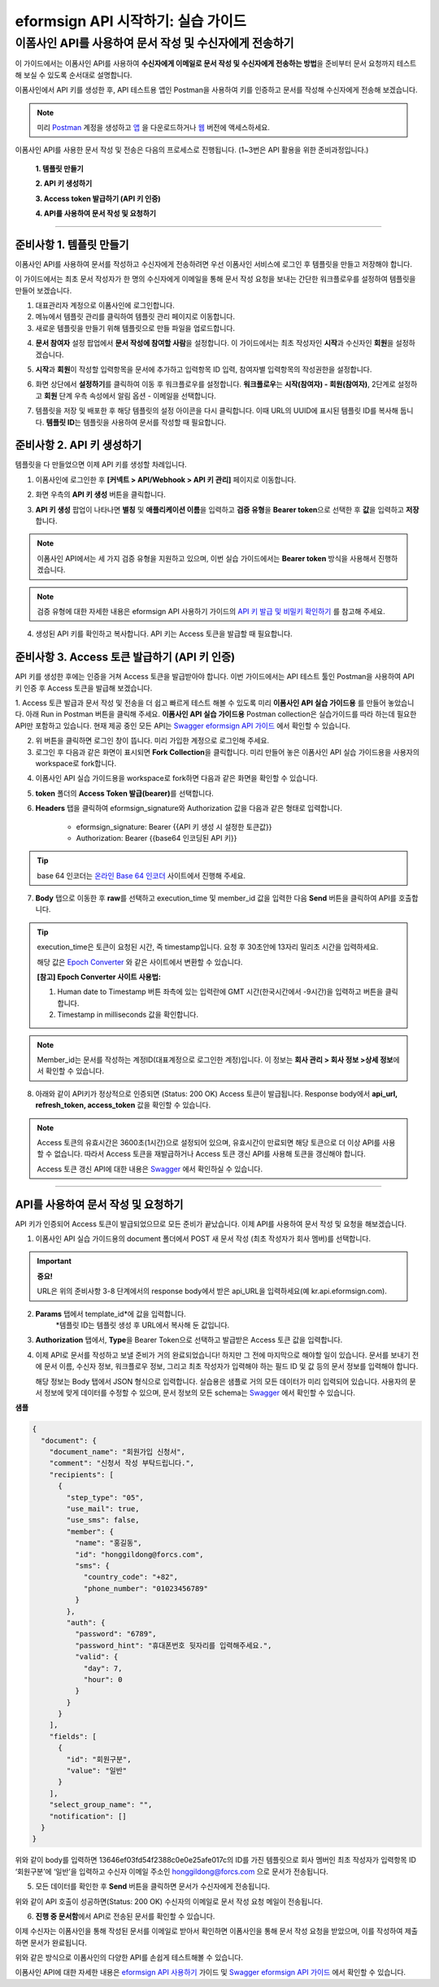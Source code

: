 
-------------------------------------
eformsign API 시작하기: 실습 가이드
-------------------------------------

이폼사인 API를 사용하여 문서 작성 및 수신자에게 전송하기
-------------------------------------------------------------

이 가이드에서는 이폼사인 API를 사용하여 **수신자에게 이메일로 문서 작성 및 수신자에게 전송하는 방법**\ 을 준비부터 문서 요청까지 테스트해 보실 수 있도록 순서대로 설명합니다.

이폼사인에서 API 키를 생성한 후, API 테스트용 앱인 Postman을 사용하여 키를 인증하고 문서를 작성해 수신자에게 전송해 보겠습니다. 

.. note:: 
    
   미리 `Postman <https://identity.getpostman.com/signup?continue=https%3A%2F%2Fgo.postman.co%2Fhome%3Fref_key=IeTVD3pfe8UeAGyvUZcfyj>`_ 계정을 생성하고 `앱 <https://www.postman.com/downloads/>`_ 을 다운로드하거나 `웹 <https://www.postman.com/downloads/>`_ 버전에 액세스하세요.


이폼사인 API를 사용한 문서 작성 및 전송은 다음의 프로세스로 진행됩니다. 
(1~3번은 API 활용을 위한 준비과정입니다.)


    **1. 템플릿 만들기**

    **2. API 키 생성하기**

    **3. Access token 발급하기 (API 키 인증)**

    **4. API를 사용하여 문서 작성 및 요청하기**

-----------------------------------------------------------------------


준비사항 1. 템플릿 만들기 
===========================

이폼사인 API를 사용하여 문서를 작성하고 수신자에게 전송하려면 우선 이폼사인 서비스에 로그인 후 템플릿을 만들고 저장해야 합니다. 

이 가이드에서는 최초 문서 작성자가 한 명의 수신자에게 이메일을 통해 문서 작성 요청을 보내는 간단한 워크플로우를 설정하여 템플릿을 만들어 보겠습니다. 


1. 대표관리자 계정으로 이폼사인에 로그인합니다.
2. 메뉴에서 템플릿 관리를 클릭하여 템플릿 관리 페이지로 이동합니다.
3. 새로운 템플릿을 만들기 위해 템플릿으로 만들 파일을 업로드합니다. 


.. image:: resources/select_template_kr.PNG
    :width: 700
    :alt: 템플릿 관리 메뉴



4. **문서 참여자** 설정 팝업에서 **문서 작성에 참여할 사람**\ 을 설정합니다. 이 가이드에서는 최초 작성자인 **시작**\ 과 수신자인 **회원**\ 을 설정하겠습니다. 

.. image:: resources/participants_kr.PNG
    :width: 300
    :alt: 문서 참여자 팝업



5. **시작**\ 과 **회원**\ 이 작성할 입력항목을 문서에 추가하고 입력항목 ID 입력, 참여자별 입력항목의 작성권한을 설정합니다. 

.. image:: resources/add_fields_kr.PNG
    :width: 700
    :alt: 입력항목 추가



6. 화면 상단에서 **설정하기**\ 를 클릭하여 이동 후 워크플로우를 설정합니다. **워크플로우**\ 는 **시작(참여자) - 회원(참여자)**\ , 2단계로 설정하고 **회원** 단계 우측 속성에서 알림 옵션 - 이메일을 선택합니다.

.. image:: resources/email_notification_kr.PNG
    :width: 700
    :alt: 알림 옵션 - 이메일




7. 템플릿을 저장 및 배포한 후 해당 템플릿의 설정 아이콘을 다시 클릭합니다. 이때 URL의 UUID에 표시된 템플릿 ID를 복사해 둡니다. **템플릿 ID**\ 는 템플릿을 사용하여 문서를 작성할 때 필요합니다. 


.. image:: resources/template_ID_kr_2.PNG
    :width: 700
    :alt: 템플릿 ID





준비사항 2. API 키 생성하기
=============================


템플릿을 다 만들었으면 이제 API 키를 생성할 차례입니다.


1. 이폼사인에 로그인한 후 **[커넥트 > API/Webhook > API 키 관리]** 페이지로 이동합니다.

.. image:: resources/api_webhook_menu_kr.PNG
    :width: 700
    :alt: API/Webhook 메뉴



2. 화면 우측의 **API 키 생성** 버튼을 클릭합니다.

.. image:: resources/api_webhook_page_kr.PNG
    :width: 700
    :alt: API 키 생성 바튼



3. **API 키 생성** 팝업이 나타나면 **별칭** 및 **애플리케이션 이름**\ 을 입력하고 **검증 유형**\ 을 **Bearer token**\ 으로 선택한 후 **값**\ 을 입력하고 **저장**\ 합니다. 

.. note:: 
    
   이폼사인 API에서는 세 가지 검증 유형을 지원하고 있으며, 이번 실습 가이드에서는 **Bearer token** 방식을 사용해서 진행하겠습니다.

.. image:: resources/api_key_popup_kr.PNG
    :width: 300
    :alt: API 키 생성 팝업


.. note:: 
    
   검증 유형에 대한 자세한 내용은 eformsign API 사용하기 가이드의 `API 키 발급 및 비밀키 확인하기 <https://eformsignkr.github.io/developers/help/eformsign_api.html#api>`_ 를 참고해 주세요.

    
4. 생성된 API 키를 확인하고 복사합니다. API 키는 Access 토큰을 발급할 때 필요합니다.

.. image:: resources/api_key_kr.PNG
    :width: 700
    :alt: API 키



준비사항 3. Access 토큰 발급하기 (API 키 인증)
=================================================

API 키를 생성한 후에는 인증을 거쳐 Access 토큰을 발급받아야 합니다. 이번 가이드에서는 API 테스트 툴인 Postman을 사용하여 API 키 인증 후 Access 토큰을 발급해 보겠습니다.

1. Access 토큰 발급과 문서 작성 및 전송을 더 쉽고 빠르게 테스트 해볼 수 있도록 미리 **이폼사인 API 실습 가이드용** 를 만들어 놓았습니다. 아래 Run in Postman 버튼을 클릭해 주세요.
**이폼사인 API 실습 가이드용** Postman collection은 실습가이드를 따라 하는데 필요한 API만 포함하고 있습니다. 현재 제공 중인 모든 API는 `Swagger eformsign API 가이드 <https://app.swaggerhub.com/apis-docs/eformsign_api/eformsign_API_2.0/2.0#/document/post-api-documents>`_ 에서 확인할 수 있습니다.

.. image:: resources/run_in_postman.PNG
    :alt: Run in Postman 버튼
    :width: 150
    :target: https://god.gw.postman.com/run-collection/27891557-58257a8f-c07a-4237-af80-15f4b43b04b3?action=collection%2Ffork&source=rip_markdown&collection-url=entityId%3D27891557-58257a8f-c07a-4237-af80-15f4b43b04b3%26entityType%3Dcollection%26workspaceId%3D3cf5d467-c05f-46a3-9995-7bf5a33b5379 



2. 위 버튼을 클릭하면 로그인 창이 뜹니다. 미리 가입한 계정으로 로그인해 주세요.

3. 로그인 후 다음과 같은 화면이 표시되면 **Fork Collection**\ 을 클릭합니다. 미리 만들어 놓은 이폼사인 API 실습 가이드용을 사용자의 workspace로 fork합니다.

.. image:: resources/fork_collection.PNG
    :width: 700
    :alt: Fork collection


4. 이폼사인 API 실습 가이드용을 workspace로 fork하면 다음과 같은 화면을 확인할 수 있습니다.

.. image:: resources/postman_collection.PNG
    :width: 700
    :alt: Postman collection


5. **token** 폴더의 **Access Token 발급(bearer)**\ 를 선택합니다.


6. **Headers** 탭을 클릭하여 eformsign_signature와 Authorization 값을 다음과 같은 형태로 입력합니다.
    
    - eformsign_signature: Bearer {{API 키 생성 시 설정한 토큰값}}
    - Authorization: Bearer {{base64 인코딩된 API 키}}

.. image:: resources/get_access_token.PNG
    :width: 700
    :alt: Access token 발급


.. tip:: 
    
   base 64 인코더는 `온라인 Base 64 인코더 <https://www.convertstring.com/ko/EncodeDecode/Base64Encode>`_ 사이트에서 진행해 주세요.


7. **Body** 탭으로 이동한 후 **raw**\ 를 선택하고 execution_time 및 member_id 값을 입력한 다음 **Send** 버튼을 클릭하여 API를 호출합니다.

.. image:: resources/access_token_body.PNG
    :width: 700
    :alt: API 호출

.. tip:: 
    
   execution_time은 토큰이 요청된 시간, 즉 timestamp입니다.
   요청 후 30초안에 13자리 밀리초 시간을 입력하세요.

   해당 값은 `Epoch Converter <https://www.epochconverter.com/>`_ 와 같은 사이트에서 변환할 수 있습니다.

   **[참고] Epoch Converter 사이트 사용법:**

   1. Human date to Timestamp 버튼 좌측에 있는 입력란에 GMT 시간(한국시간에서 -9시간)을 입력하고 버튼을 클릭합니다.

   2. Timestamp in milliseconds 값을 확인합니다.

   .. image:: resources/epoch_converter.PNG
       :width: 700
       :alt: Epoch Converter 사용

  
.. note:: 
    
   Member_id는 문서를 작성하는 계정ID(대표계정으로 로그인한 계정)입니다. 이 정보는 **회사 관리 > 회사 정보 >상세 정보**\ 에서 확인할 수 있습니다.


8. 아래와 같이 API키가 정상적으로 인증되면 (Status: 200 OK) Access 토큰이 발급됩니다. Response body에서 **api_url, refresh_token, access_token** 값을 확인할 수 있습니다.

.. image:: resources/response_body_token.PNG
    :width: 700
    :alt: Access 토큰 발급

.. note:: 
    
   Access 토큰의 유효시간은 3600초(1시간)으로 설정되어 있으며, 유효시간이 만료되면 해당 토큰으로 더 이상 API를 사용할 수 없습니다. 따라서 Access 토큰을 재발급하거나 Access 토큰 갱신 API를 사용해 토큰을 갱신해야 합니다. 

   Access 토큰 갱신 API에 대한 내용은 `Swagger <https://app.swaggerhub.com/apis-docs/eformsign_api/eformsign_API_2.0/2.0#/token/post-api_auth-refresh_token>`_ 에서 확인하실 수 있습니다.


----------------------------------------------------------------


API를 사용하여 문서 작성 및 요청하기
======================================

API 키가 인증되어 Access 토큰이 발급되었으므로 모든 준비가 끝났습니다. 이제 API를 사용하여 문서 작성 및 요청을 해보겠습니다. 

1. 이폼사인 API 실습 가이드용의 document 폴더에서 POST 새 문서 작성 (최초 작성자가 회사 멤버)를 선택합니다. 

.. important:: 
    
   **중요!**

   URL은 위의 준비사항 3-8 단계에서의 response body에서 받은 api_URL을 입력하세요(예 kr.api.eformsign.com).


.. image:: resources/new_doc_api_call.PNG
    :width: 700
    :alt: POST 새 문서 작성


2. **Params** 탭에서 template_id*에 값을 입력합니다.
    *템플릿 ID는 템플릿 생성 후 URL에서 복사해 둔 값입니다. 

.. image:: resources/template_ID_params.PNG
    :width: 700
    :alt: template_id 값


3. **Authorization** 탭에서, **Type**\ 을 Bearer Token으로 선택하고 발급받은 Access 토큰 값을 입력합니다.

.. image:: resources/beareraccess_token.PNG
    :width: 700
    :alt: Access 토큰 값

4. 이제 API로 문서를 작성하고 보낼 준비가 거의 완료되었습니다! 하지만 그 전에 마지막으로 해야할 일이 있습니다. 문서를 보내기 전에 문서 이름, 수신자 정보, 워크플로우 정보, 그리고 최초 작성자가 입력해야 하는 필드 ID 및 값 등의 문서 정보를 입력해야 합니다.

   해당 정보는 Body 탭에서 JSON 형식으로 입력합니다. 실습용은 샘플로 거의 모든 데이터가 미리 입력되어 있습니다. 사용자의 문서 정보에 맞게 데이터를 수정할 수 있으며, 문서 정보의 모든 schema는 `Swagger <https://app.swaggerhub.com/apis-docs/eformsign_api/eformsign_API_2.0/2.0#/token/post-api_auth-refresh_token>`_ 에서 확인할 수 있습니다.

.. image:: resources/response_body_send.PNG
    :width: 700
    :alt: 문서 정보 입력

**샘플**

.. code-block:: JSON

    {
      "document": {
        "document_name": "회원가입 신청서",
        "comment": "신청서 작성 부탁드립니다.",
        "recipients": [
          {
            "step_type": "05",
            "use_mail": true,
            "use_sms": false,
            "member": {
              "name": "홍길동",
              "id": "honggildong@forcs.com",
              "sms": {
                "country_code": "+82",
                "phone_number": "01023456789"
              }
            },
            "auth": {
              "password": "6789",
              "password_hint": "휴대폰번호 뒷자리를 입력해주세요.",
              "valid": {
                "day": 7,
                "hour": 0
              }
            }
          }
        ],
        "fields": [
          {
            "id": "회원구분",
            "value": "일반"
          }
        ],
        "select_group_name": "",
        "notification": []
      }
    }



위와 같이 body를 입력하면 13646ef03fd54f2388c0e0e25afe017c의 ID를 가진 템플릿으로 회사 멤버인 최초 작성자가 입력항목 ID ‘회원구분’에 ‘일반’을 입력하고 수신자 이메일 주소인 honggildong@forcs.com 으로 문서가 전송됩니다.



5. 모든 데이터를 확인한 후 **Send** 버튼을 클릭하면 문서가 수신자에게 전송됩니다.

.. image:: resources/api_call_success.PNG
    :width: 700
    :alt: API 호출 성공

위와 같이 API 호출이 성공하면(Status: 200 OK) 수신자의 이메일로 문서 작성 요청 메일이 전송됩니다. 


6. **진행 중 문서함**\ 에서 API로 전송된 문서를 확인할 수 있습니다.

.. image:: resources/in_progress_doc.PNG
    :width: 700
    :alt: 진행 중 문서함 확인

이제 수신자는 이폼사인을 통해 작성된 문서를 이메일로 받아서 확인하면 이폼사인을 통해 문서 작성 요청을 받았으며, 이를 작성하여 제출하면 문서가 완료됩니다.


위와 같은 방식으로 이폼사인의 다양한 API를 손쉽게 테스트해볼 수 있습니다.

이폼사인 API에 대한 자세한 내용은 `eformsign API 사용하기 <https://eformsignkr.github.io/developers/help/eformsign_api.html#eformsign-api>`_ 가이드 및 `Swagger eformsign API 가이드 <https://app.swaggerhub.com/apis-docs/eformsign_api/eformsign_API_2.0/2.0#/document/post-api-documents>`_ 에서 확인할 수 있습니다.
